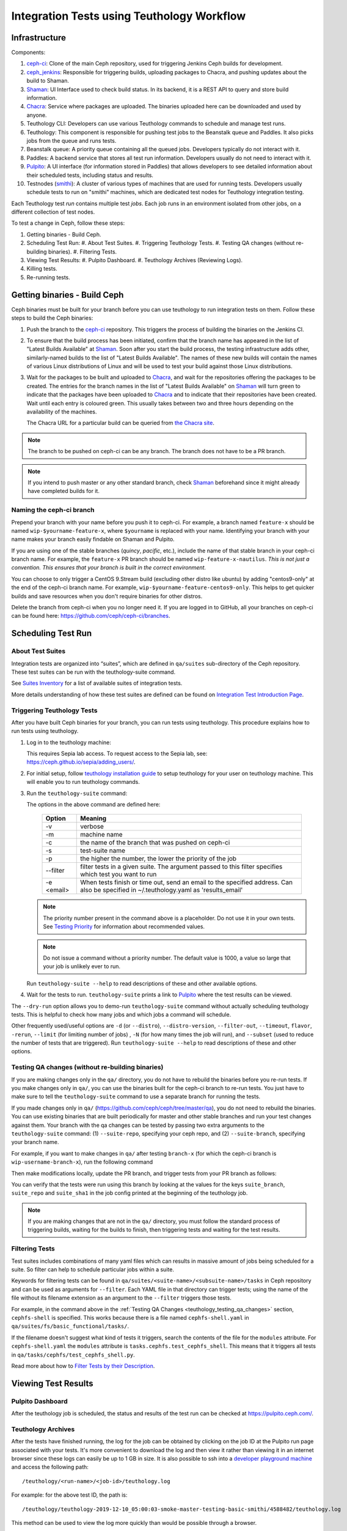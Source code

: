 .. _tests-integration-testing-teuthology-workflow:

Integration Tests using Teuthology Workflow
===========================================

Infrastructure
--------------

Components:

1. `ceph-ci`_: Clone of the main Ceph repository, used for triggering Jenkins 
   Ceph builds for development.

2. `ceph_jenkins`_: Responsible for triggering builds, uploading packages 
   to Chacra, and pushing updates about the build to Shaman.

3. `Shaman`_: UI Interface used to check build status. In its backend, 
   it is a REST API to query and store build information.

4. `Chacra`_: Service where packages are uploaded. The binaries uploaded 
   here can be downloaded and used by anyone.

5. Teuthology CLI: Developers can use various Teuthology commands to schedule 
   and manage test runs.

6. Teuthology: This component is responsible for pushing test jobs to 
   the Beanstalk queue and Paddles. It also picks jobs from 
   the queue and runs tests.

7. Beanstalk queue: A priority queue containing all the queued jobs. 
   Developers typically do not interact with it.

8. Paddles: A backend service that stores all test run information. 
   Developers usually do not need to interact with it.

9. `Pulpito`_: A UI interface (for information stored in Paddles) that allows 
   developers to see detailed information about their scheduled tests, 
   including status and results.

10. Testnodes (`smithi`_): A cluster of various types of machines that are used 
    for running tests. Developers usually schedule tests to run on "smithi" 
    machines, which are dedicated test nodes for Teuthology integration testing.

Each Teuthology test *run* contains multiple test *jobs*. Each job runs in an 
environment isolated from other jobs, on a different collection of test nodes.

To test a change in Ceph, follow these steps:

1. Getting binaries - Build Ceph.
2. Scheduling Test Run:
   #. About Test Suites.
   #. Triggering Teuthology Tests.
   #. Testing QA changes (without re-building binaries).
   #. Filtering Tests.
3. Viewing Test Results:
   #. Pulpito Dashboard.
   #. Teuthology Archives (Reviewing Logs).
4. Killing tests.
5. Re-running tests.


Getting binaries - Build Ceph
-----------------------------

Ceph binaries must be built for your branch before you can use teuthology to run integration tests on them. Follow these steps to build the Ceph binaries:

#. Push the branch to the `ceph-ci`_ repository. This triggers the process of
   building the binaries on the Jenkins CI.

#. To ensure that the build process has been initiated, confirm that the branch
   name has appeared in the list of "Latest Builds Available" at `Shaman`_.
   Soon after you start the build process, the testing infrastructure adds
   other, similarly-named builds to the list of "Latest Builds Available".
   The names of these new builds will contain the names of various Linux
   distributions of Linux and will be used to test your build against those
   Linux distributions. 

#. Wait for the packages to be built and uploaded to `Chacra`_, and wait for
   the repositories offering the packages to be created. The entries for the
   branch names in the list of "Latest Builds Available" on `Shaman`_ will turn
   green to indicate that the packages have been uploaded to `Chacra`_ and to
   indicate that their repositories have been created.  Wait until each entry
   is coloured green. This usually takes between two and three hours depending
   on the availability of the machines.
   
   The Chacra URL for a particular build can be queried from `the Chacra site`_.

.. note:: The branch to be pushed on ceph-ci can be any branch. The branch does
   not have to be a PR branch.

.. note:: If you intend to push master or any other standard branch, check
   `Shaman`_ beforehand since it might already have completed builds for it.

.. _the Chacra site: https://shaman.ceph.com/api/search/?status=ready&project=ceph


Naming the ceph-ci branch
*************************
Prepend your branch with your name before you push it to ceph-ci. For example,
a branch named ``feature-x`` should be named ``wip-$yourname-feature-x``, where
``$yourname`` is replaced with your name. Identifying your branch with your
name makes your branch easily findable on Shaman and Pulpito.

If you are using one of the stable branches (`quincy`, `pacific`, etc.), include
the name of that stable branch in your ceph-ci branch name.
For example, the ``feature-x`` PR branch should be named 
``wip-feature-x-nautilus``. *This is not just a convention. This ensures that your branch is built in the correct environment.*

You can choose to only trigger a CentOS 9.Stream build (excluding other distro like ubuntu)
by adding "centos9-only" at the end of the ceph-ci branch name. For example,
``wip-$yourname-feature-centos9-only``. This helps to get quicker builds and save resources 
when you don't require binaries for other distros. 

Delete the branch from ceph-ci when you no longer need it. If you are
logged in to GitHub, all your branches on ceph-ci can be found here:
https://github.com/ceph/ceph-ci/branches.


Scheduling Test Run
-------------------

About Test Suites 
*****************

Integration tests are organized into “suites”, which are defined in ``qa/suites``
sub-directory of the Ceph repository. These test suites can be run with the teuthology-suite 
command. 

See `Suites Inventory`_ for a list of available suites of integration tests.

More details understanding of how these test suites are defined can be found on `Integration Test Introduction Page`_.

Triggering Teuthology Tests
***************************

After you have built Ceph binaries for your branch, you can run tests using
teuthology. This procedure explains how to run tests using teuthology.

#. Log in to the teuthology machine:

   .. prompt:: bash $

       ssh <username>@teuthology.front.sepia.ceph.com

   This requires Sepia lab access. To request access to the Sepia lab, see:
   https://ceph.github.io/sepia/adding_users/.

#. For initial setup, follow `teuthology installation guide`_ to setup teuthology for 
   your user on teuthology machine. This will enable you to run teuthology commands. 

#. Run the ``teuthology-suite`` command:

   .. prompt:: bash $

        teuthology-suite -v \
        -m smithi \
        -c wip-devname-feature-x \
        -s fs \
        -p 110 \
        --filter "cephfs-shell" \
        -e foo@gmail.com \

   The options in the above command are defined here: 

      =============  =========================================================
         Option        Meaning
      =============  =========================================================
        -v            verbose
        -m            machine name
        -c            the name of the branch that was pushed on ceph-ci
        -s            test-suite name
        -p            the higher the number, the lower the priority of 
                      the job
        --filter      filter tests in a given suite. The argument
                      passed to this filter specifies which test you 
                      want to run
        -e <email>    When tests finish or time out, send an email to the
                      specified address. Can also be specified in 
                      ~/.teuthology.yaml as 'results_email'
      =============  =========================================================

   .. note:: The priority number present in the command above is a placeholder. 
      Do not use it in your own tests. See `Testing Priority`_ for information 
      about recommended values.

   .. note:: Do not issue a command without a priority number. The default 
      value is 1000, a value so large that your job is unlikely ever to run.

   Run ``teuthology-suite --help`` to read descriptions of these and other 
   available options.

#. Wait for the tests to run. ``teuthology-suite`` prints a link to
   `Pulpito`_ where the test results can be viewed.


The ``--dry-run`` option allows you to demo-run ``teuthology-suite`` command without 
actually scheduling teuthology tests. This is helpful to check how many jobs and which jobs
a command will schedule. 

Other frequently used/useful options are ``-d`` (or ``--distro``),
``--distro-version``, ``--filter-out``, ``--timeout``, ``flavor``, ``-rerun``,
``--limit`` (for limiting number of jobs) , ``-N`` (for how many times the job will
run), and ``--subset`` (used to reduce the number of tests that are triggered). Run
``teuthology-suite --help`` to read descriptions of these and other options.

.. _teuthology_testing_qa_changes:

Testing QA changes (without re-building binaries)
*************************************************

If you are making changes only in the ``qa/`` directory, you do not have to
rebuild the binaries before you re-run tests. If you make changes only in
``qa/``, you can use the binaries built for the ceph-ci branch to re-run tests.
You just have to make sure to tell the ``teuthology-suite`` command to use a
separate branch for running the tests.

If you made changes only in ``qa/``
(https://github.com/ceph/ceph/tree/master/qa), you do not need to rebuild the
binaries. You can use existing binaries that are built periodically for master and other stable branches and run your test changes against them.
Your branch with the qa changes can be tested by passing two extra arguments to the ``teuthology-suite`` command: (1) ``--suite-repo``, specifying your ceph repo, and (2) ``--suite-branch``, specifying your branch name. 

For example, if you want to make changes in ``qa/`` after testing ``branch-x``
(for which the ceph-ci branch is ``wip-username-branch-x``), run the following
command

.. prompt:: bash $

   teuthology-suite -v \
    -m smithi \
    -c wip-username-branch-x \
    -s fs \
    -p 50 \
    --filter cephfs-shell

Then make modifications locally, update the PR branch, and trigger tests from
your PR branch as follows:

.. prompt:: bash $

   teuthology-suite -v \
    -m smithi \
    -c wip-username-branch-x \
    -s fs -p 50 \
    --filter cephfs-shell \
    --suite-repo https://github.com/$username/ceph \
    --suite-branch branch-x

You can verify that the tests were run using this branch by looking at the
values for the keys ``suite_branch``, ``suite_repo`` and ``suite_sha1`` in the
job config printed at the beginning of the teuthology job.

.. note:: If you are making changes that are not in the ``qa/`` directory, 
          you must follow the standard process of triggering builds, waiting 
          for the builds to finish, then triggering tests and waiting for 
          the test results. 

Filtering Tests
***************

Test suites includes combinations of many yaml files which can results in massive 
amount of jobs being scheduled for a suite. So filter can help to schedule particular 
jobs within a suite.
 
Keywords for filtering tests can be found in
``qa/suites/<suite-name>/<subsuite-name>/tasks`` in Ceph repository and can be used as arguments
for ``--filter``. Each YAML file in that directory can trigger tests; using the
name of the file without its filename extension as an argument to the
``--filter`` triggers those tests. 

For example, in the command above in the :ref:`Testing QA Changes
<teuthology_testing_qa_changes>` section, ``cephfs-shell`` is specified. 
This works because there is a file named ``cephfs-shell.yaml`` in
``qa/suites/fs/basic_functional/tasks/``.

If the filename doesn't suggest what kind of tests it triggers, search the
contents of the file for the ``modules`` attribute. For ``cephfs-shell.yaml``
the ``modules`` attribute is ``tasks.cephfs.test_cephfs_shell``. This means
that it triggers all tests in ``qa/tasks/cephfs/test_cephfs_shell.py``.

Read more about how to `Filter Tests by their Description`_.

Viewing Test Results
---------------------

Pulpito Dashboard
*****************

After the teuthology job is scheduled, the status and results of the test run 
can be checked at https://pulpito.ceph.com/.

Teuthology Archives
*******************

After the tests have finished running, the log for the job can be obtained by
clicking on the job ID at the Pulpito run page associated with your tests. It's
more convenient to download the log and then view it rather than viewing it in
an internet browser since these logs can easily be up to 1 GB in size.
It is also possible to ssh into a `developer playground machine`_ and access the following path::

    /teuthology/<run-name>/<job-id>/teuthology.log

For example: for the above test ID, the path is::

   /teuthology/teuthology-2019-12-10_05:00:03-smoke-master-testing-basic-smithi/4588482/teuthology.log

This method can be used to view the log more quickly than would be possible through a browser.

To view ceph logs (cephadm, ceph monitors, ceph-mgr, etc) or system logs,
remove ``teuthology.log`` from the job's teuthology log url on browser and then navigate 
to ``remote/<machine>/log/``. System logs can be found at ``remote/<machine>/syslog/``.
Similarly, these logs can be found on developer playground machines at 
``/teuthology/<test-id>/<job-id>/remote/<machine>/log/``. 

Some other files that are included for debugging purposes:

* ``unit_test_summary.yaml``: Provides a summary of all unit test failures.
  Generated (optionally) when the ``unit_test_scan`` configuration option is
  used in the job's YAML file.

* ``valgrind.yaml``: Summarizes any Valgrind errors that may occur.

.. note:: To access archives more conveniently, ``/a/`` has been symbolically
   linked to ``/ceph/teuthology-archive/``. For instance, to access the previous
   example, we can use something like::

   /a/teuthology-2019-12-10_05:00:03-smoke-master-testing-basic-smithi/4588482/teuthology.log

Killing Tests
-------------
``teuthology-kill`` can be used to kill jobs that have been running
unexpectedly for several hours, or when developers want to terminate tests
before they complete.

Here is the command that terminates jobs:

.. prompt:: bash $

   teuthology-kill -p  -r teuthology-2019-12-10_05:00:03-smoke-master-testing-basic-smithi -m smithi -o scheduled_teuthology@teuthology 

The argument passed to ``-r`` is run name. It can be found
easily in the link to the Pulpito page for the tests you triggered. For
example, for the above test ID, the link is - http://pulpito.front.sepia.ceph.com/teuthology-2019-12-10_05:00:03-smoke-master-testing-basic-smithi/

Re-running Tests
----------------

The ``teuthology-suite`` command has a ``-r`` (or ``--rerun``) option, which
allows you to re-run tests. This is handy when your tests have failed or end
up dead. The ``--rerun`` option takes the name of a teuthology run as an
argument. Option ``-R`` (or ``--rerun-statuses``) can be passed along with
``-r`` to choose which kind of tests should be picked from the run. For
example, you can re-run only those tests from previous run which had ended up
as dead. Following is a practical example:

.. prompt:: bash $ 

   teuthology-suite -v \
    -m smithi \
    -c wip-rishabh-fs-test_cephfs_shell-fix \
    -p 50 \
    --r teuthology-2019-12-10_05:00:03-smoke-master-testing-basic-smithi \
    -R fail,dead,queued \
    -e $CEPH_QA_MAIL

Following's the definition of new options introduced in this section:

      =======================  ===============================================
         Option                     Meaning
      =======================  ===============================================
        -r, --rerun             Attempt to reschedule a run, selecting only
                                those jobs whose status are mentioned by
                                --rerun-status.
        -R, --rerun-statuses    A comma-separated list of statuses to be used
                                with --rerun. Supported statuses: 'dead',
                                'fail', 'pass', 'queued', 'running' and
                                'waiting'. Default value: 'fail,dead'
      =======================  ===============================================

.. _ceph-ci: https://github.com/ceph/ceph-ci
.. _ceph_jenkins: https://jenkins.ceph.com/
.. _Chacra: https://github.com/ceph/chacra/blob/master/README.rst
.. _Pulpito: http://pulpito.front.sepia.ceph.com/
.. _Running Your First Test: ../../running-tests-locally/#running-your-first-test
.. _Shaman: https://shaman.ceph.com/builds/ceph/
.. _Suites Inventory: ../tests-integration-testing-teuthology-intro/#suites-inventory
.. _Testing Priority: ../tests-integration-testing-teuthology-intro/#testing-priority
.. _Triggering Tests: ../tests-integration-testing-teuthology-workflow/#triggering-tests
.. _Integration Test Introduction Page: ../tests-integration-testing-teuthology-intro/#how-integration-tests-are-defined
.. _tests-sentry-developers-guide: ../tests-sentry-developers-guide/
.. _smithi: https://wiki.sepia.ceph.com/doku.php?id=hardware:smithi
.. _teuthology installation guide: https://docs.ceph.com/projects/teuthology/en/latest/INSTALL.html#installation-and-setup
.. _Filter Tests by their Description: ../tests-integration-testing-teuthology-intro/#filtering-tests-by-their-description
.. _developer playground machine: https://wiki.sepia.ceph.com/doku.php?id=devplayground
